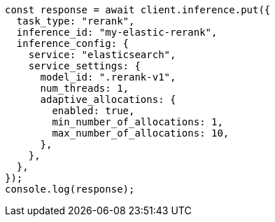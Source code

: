 // This file is autogenerated, DO NOT EDIT
// Use `node scripts/generate-docs-examples.js` to generate the docs examples

[source, js]
----
const response = await client.inference.put({
  task_type: "rerank",
  inference_id: "my-elastic-rerank",
  inference_config: {
    service: "elasticsearch",
    service_settings: {
      model_id: ".rerank-v1",
      num_threads: 1,
      adaptive_allocations: {
        enabled: true,
        min_number_of_allocations: 1,
        max_number_of_allocations: 10,
      },
    },
  },
});
console.log(response);
----
